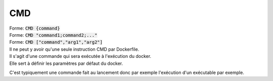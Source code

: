 ====
CMD
====

| Forme: :code:`CMD {command}`
| Forme: :code:`CMD "command1;command2;..."`
| Forme: :code:`CMD ["command","arg1","arg2"]`

| Il ne peut y avoir qu'une seule instruction CMD par Dockerfile.
| Il s'agit d'une commande qui sera exécutée à l'exécution du docker.
| Elle sert à définir les paramètres par défaut du docker.

C'est typiquement une commande fait au lancement donc par exemple
l'exécution d'un exécutable par exemple.